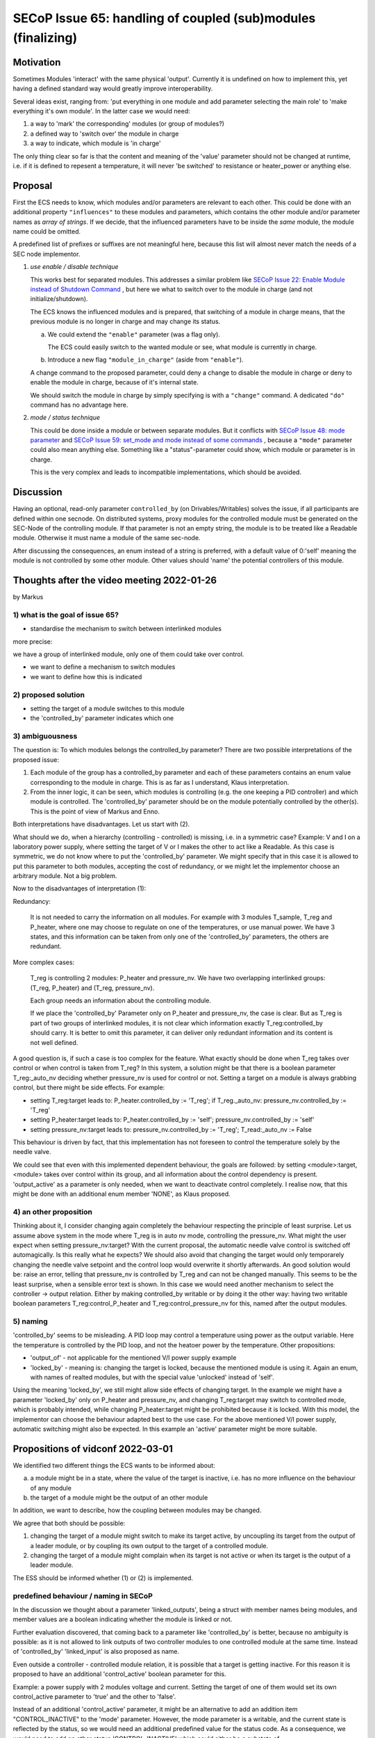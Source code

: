 SECoP Issue 65: handling of coupled (sub)modules (finalizing)
=============================================================

Motivation
----------

Sometimes Modules 'interact' with the same physical 'output'.
Currently it is undefined on how to implement this, yet
having a defined standard way would greatly improve interoperability.

Several ideas exist, ranging from: 'put everything in one module and
add parameter selecting the main role' to 'make everything it's own module'.
In the latter case we would need:

1. a way to 'mark' the corresponding' modules (or group of modules?)
2. a defined way to 'switch over' the module in charge
3. a way to indicate, which module is 'in charge'

The only thing clear so far is that the content and meaning of the 'value' parameter should not be changed at runtime,
i.e. if it is defined to repesent a temperature, it will never 'be switched' to resistance or heater_power or anything else.


Proposal
--------

First the ECS needs to know, which modules and/or parameters are relevant to
each other. This could be done with an additional property ``"influences"`` to
these modules and parameters, which contains the other module and/or parameter
names as *array of strings*. If we decide, that the influenced parameters
have to be inside the *same* module, the module name could be omitted.

A predefined list of prefixes or suffixes are not meaningful here, because this
list will almost never match the needs of a SEC node implementor.

1) *use enable / disable technique*

   This works best for separated modules. This addresses a similar problem like
   `SECoP Issue 22: Enable Module instead of Shutdown Command`_ , but here we
   what to switch over to the module in charge (and not initialize/shutdown).

   The ECS knows the influenced modules and is prepared, that switching of a
   module in charge means, that the previous module is no longer in charge and
   may change its status.

   a) We could extend the ``"enable"`` parameter (was a flag only).

      The ECS could easily switch to the wanted module or see, what module is
      currently in charge.

   b) Introduce a new flag ``"module_in_charge"`` (aside from ``"enable"``).

   A change command to the proposed parameter, could deny a change to disable
   the module in charge or deny to enable the module in charge, because of
   it's internal state.

   We should switch the module in charge by simply specifying is with a
   ``"change"`` command. A dedicated ``"do"`` command has no advantage here.

2) *mode / status technique*

   This could be done inside a module or between separate modules.
   But it conflicts with `SECoP Issue 48: mode parameter`_ and
   `SECoP Issue 59: set_mode and mode instead of some commands`_ , because a
   ``"mode"`` parameter could also mean anything else. Something like a
   "status"-parameter could show, which module or parameter is in charge.

   This is the very complex and leads to incompatible implementations,
   which should be avoided.


Discussion
----------
Having an optional, read-only parameter ``controlled_by`` (on Drivables/Writables)
solves the issue, if all participants are defined within one secnode.
On distributed systems, proxy modules for the controlled module must be generated
on the SEC-Node of the controlling module.
If that parameter is not an empty string, the module is to be treated like a Readable
module. Otherwise it must name a module of the same sec-node.

After discussing the consequences, an enum instead of a string is preferred, with a default value
of 0:'self' meaning the module is not controlled by some other module. Other values should
'name' the potential controllers of this module.

Thoughts after the video meeting 2022-01-26
-------------------------------------------
by Markus

1) what is the goal of issue 65?
~~~~~~~~~~~~~~~~~~~~~~~~~~~~~~~~

- standardise the mechanism to switch between interlinked modules

more precise:

we have a group of interlinked module, only one of them could take over control.

* we want to define a mechanism to switch modules
* we want to define how this is indicated

2) proposed solution
~~~~~~~~~~~~~~~~~~~~

* setting the target of a module switches to this module
* the 'controlled_by' parameter indicates which one

3) ambiguousness
~~~~~~~~~~~~~~~~

The question is: To which modules belongs the controlled_by parameter?
There are two possible interpretations of the proposed issue:

1. Each module of the group has a controlled_by parameter and each of these parameters
   contains an enum value corresponding to the module in charge.
   This is as far as I understand, Klaus interpretation.

2. From the inner logic, it can be seen, which modules is controlling (e.g. the
   one keeping a PID controller) and which module is controlled. The 'controlled_by'
   parameter should be on the module potentially controlled by the other(s). This
   is the point of view of Markus and Enno.

Both interpretations have disadvantages. Let us start with (2).

What should we do, when a hierarchy (controlling - controlled) is missing,
i.e. in a symmetric case? Example: V and I on a laboratory power supply,
where setting the target of V or I makes the other to act like a Readable.
As this case is symmetric, we do not know where to put the 'controlled_by'
parameter. We might specify that in this case it is allowed to put this
parameter to both modules, accepting the cost of redundancy, or we might
let the implementor choose an arbitrary module. Not a big problem.

Now to the disadvantages of interpretation (1):

Redundancy:

   It is not needed to carry the information on all modules. For example
   with 3 modules T_sample, T_reg and P_heater, where one may choose to
   regulate on one of the temperatures, or use manual power. We have 3
   states, and this information can be taken from only one of the 'controlled_by'
   parameters, the others are redundant.

More complex cases:

   T_reg is controlling 2 modules: P_heater and pressure_nv. We have two overlapping
   interlinked groups: (T_reg, P_heater) and (T_reg, pressure_nv).

   Each group needs an information about the controlling module.

   If we place the 'controlled_by' Parameter only on P_heater and pressure_nv,
   the case is clear. But as T_reg is part of two groups of interlinked
   modules, it is not clear which information exactly T_reg:controlled_by
   should carry. It is better to omit this parameter, it can deliver only
   redundant information and its content is not well defined.

A good question is, if such a case is too complex for the feature.
What exactly should be done when T_reg takes over control or when control
is taken from T_reg? In this system, a solution might be that there is a
boolean parameter T_reg:_auto_nv deciding whether pressure_nv is used for
control or not. Setting a target on a module is always grabbing control,
but there might be side effects. For example:

* setting T_reg:target leads to: P_heater.controlled_by := 'T_reg'; if T_reg._auto_nv: pressure_nv.controlled_by := 'T_reg'
* setting P_heater:target leads to: P_heater.controlled_by := 'self'; pressure_nv.controlled_by := 'self'
* setting pressure_nv:target leads to: pressure_nv.controlled_by := 'T_reg'; T_read:_auto_nv := False

This behaviour is driven by fact, that this implementation has not foreseen
to control the temperature solely by the needle valve.

We could see that even with this implemented dependent behaviour,
the goals are followed: by setting <module>:target, <module> takes
over control within its group, and all information about the control
dependency is present. 'output_active' as a parameter
is only needed, when we want to deactivate control completely.
I realise now, that this might be done with an additional enum member
'NONE', as Klaus proposed.

4) an other proposition
~~~~~~~~~~~~~~~~~~~~~~~

Thinking about it, I consider changing again completely the behaviour
respecting the principle of least surprise. Let us assume above system
in the mode where T_reg is in auto nv mode, controlling the pressure_nv.
What might the user expect when setting pressure_nv:target?
With the current proposal, the automatic needle valve control is switched
off automagically. Is this really what he expects? We should also avoid that
changing the target would only temporarely changing the needle valve setpoint
and the control loop would overwrite it shortly afterwards.
An good solution would be: raise an error, telling that pressure_nv is
controlled by T_reg and can not be changed manually. This seems
to be the least surprise, when a sensible error text is shown.
In this case we would need another mechanism to select the
controller -> output relation. Either by making controlled_by writable
or by doing it the other way: having two writable boolean parameters
T_reg:control_P_heater and T_reg:control_pressure_nv for this, named
after the output modules.

5) naming
~~~~~~~~~

'controlled_by' seems to be misleading. A PID loop may control a temperature
using power as the output variable. Here the temperature is controlled by the
PID loop, and not the heatoer power by the temperature. Other propositions:

* 'output_of' - not applicable for the mentioned V/I power supply example
* 'locked_by' - meaning is: changing the target is locked, because the
  mentioned module is using it. Again an enum, with names of realted modules,
  but with the special value 'unlocked' instead of 'self'.

Using the meaning 'locked_by', we still might allow side effects of changing
target. In the example we might have a parameter 'locked_by' only on P_heater
and pressure_nv, and changing T_reg:target may switch to controlled mode, which
is probably intended, while changing P_heater:target might be prohibited
because it is locked. With this model, the implementor can choose the
behaviour adapted best to the use case. For the above mentioned V/I power
supply, automatic switching might also be expected. In this example
an 'active' parameter might be more suitable.


Propositions of vidconf 2022-03-01
----------------------------------

We identified two different things the ECS wants to be informed about:

a) a module might be in a state, where the value of the target is inactive,
   i.e. has no more influence on the behaviour of any module

b) the target of a module might be the output of an other module

In addition, we want to describe, how the coupling between modules may
be changed.

We agree that both should be possible:

1) changing the target of a module might switch to make its target active,
   by uncoupling its target from the output of a leader module, or by
   coupling its own output to the target of a controlled module.

2) changing the target of a module might complain when its target is not
   active or when its target is the output of a leader module.

The ESS should be informed whether (1) or (2) is implemented.


predefined behaviour / naming in SECoP
~~~~~~~~~~~~~~~~~~~~~~~~~~~~~~~~~~~~~~

In the discussion we thought about a parameter 'linked_outputs',
being a struct with member names being modules, and member values
are a boolean indicating whether the module is linked or not.

Further evaluation discovered, that coming back to a parameter like
'controlled_by' is better, because no ambiguity is possible:
as it is not allowed to link outputs of two controller modules to
one controlled module at the same time. Instead of 'controlled_by'
'linked_input' is also proposed as name.

Even outside a controller - controlled module relation, it is possible
that a target is getting inactive. For this reason it is proposed to
have an additional 'control_active' boolean parameter for this.

Example: a power supply with 2 modules voltage and current.
Setting the target of one of them would set its own control_active
parameter to 'true' and the other to 'false'.

Instead of an additional 'control_active' parameter, it might be
an alternative to add an addition item "CONTROL_INACTIVE" to the 'mode'
parameter. However, the mode parameter is a writable, and the current
state is reflected by the status, so we would need an additional
predefined value for the status code. As a consequence, we would need to
add an other status 'CONTROL_INACTIVE' which could either be a substate of

1) 'IDLE' (reasoning: behaviour like a Readable)
2) or 'WARN'(reasoning: it is a somehow broken Drivable)

An indication, whether changing target has the effect of changing coupling
of modules, is given by the presence of 'control_active' in the 'influences'
property of 'target'. If this is not present, the coupling may be changed
only by setting the 'control_active' or 'linked_input' parameter.

Finally instead of 'linked_input' Markus proposes coming back to 'controlled_by'.



Decision
--------

Add ``controlled_by`` and ``control_active`` under the list of "predefined parameters".

``"controlled_by"``:
   Module might be coupled by a input - output relation. A input module
   (Drivable or Writable) might be controlled by an other module, linking an output
   of the module to the target of the input module.
   The datatype of the ``controlled_by`` parameter must be an enum, with the names being
   module names or ``self``. The enum value of 'self' must be 0.
   A module with such a parameter indicates, that it may be the input of one of the named modules.

   The recommended mechanism is, that a module takes over control by sending a target
   change or a ``go`` command. Before receiving the reply, the ``controlled_by`` parameter
   of the input module is set to the controlling module, or to ``self``, if the
   target of the controller module itself is set.
   In case a module may have several outputs, additional parameters may be
   needed for switching on and off control of individual input modules.

``"control_active"``:
   A flag indicating whether a drivable or writable module is currently active,
   i.e. its behaviour is depending on the target value or not.
   For example a controlling module ``control_active`` parameter is false, when the controlled
   modules ``controlled_by`` parameter is set to ``self`` (or to an other module).
   But ``control_active`` might also be needed when two Writable modules depend on each
   other in a system where not both may be active at the same time.

   Better wording for control_active: On a drivable without control_active parameter of with
   control_active=True, the system is trying to bring the value to the target. When control_active=False,
   this control mechanism is switched off, and the target value is not considered any more.
   
   In addition, we should try to make sections for the predefined parameters.

.. DO NOT TOUCH --- following links are automatically updated by issue/makeissuelist.py
.. _`SECoP Issue 22: Enable Module instead of Shutdown Command`: 022%20Enable%20Module%20instead%20of%20Shutdown%20Command.rst
.. _`SECoP Issue 48: mode parameter`: 048%20mode%20parameter.rst
.. _`SECoP Issue 59: set_mode and mode instead of some commands`: 059%20set_mode%20and%20mode%20instead%20of%20some%20commands.rst
.. DO NOT TOUCH --- above links are automatically updated by issue/makeissuelist.py
